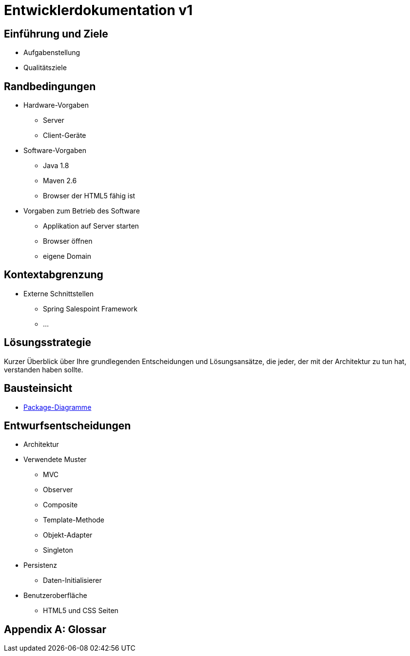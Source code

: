 = Entwicklerdokumentation v1

== Einführung und Ziele
* Aufgabenstellung
* Qualitätsziele

== Randbedingungen
* Hardware-Vorgaben
	** Server
	** Client-Geräte
* Software-Vorgaben
	** Java 1.8
	** Maven 2.6
	** Browser der HTML5 fähig ist
* Vorgaben zum Betrieb des Software
	** Applikation auf Server starten
	** Browser öffnen 
	** eigene Domain

== Kontextabgrenzung
* Externe Schnittstellen
	** Spring Salespoint Framework
	** ...


== Lösungsstrategie
Kurzer Überblick über Ihre grundlegenden Entscheidungen und Lösungsansätze, die jeder, der mit der Architektur zu tun hat, verstanden haben sollte.

== Bausteinsicht
* link:https://github.com/st-tu-dresden-praktikum/swt16w16/blob/master/artefacts/Entwurf/package__Package_Diagramm.jpg[Package-Diagramme]

== Entwurfsentscheidungen
* Architektur
* Verwendete Muster
	** MVC
	** Observer
	** Composite
	** Template-Methode
	** Objekt-Adapter
	** Singleton
* Persistenz
	** Daten-Initialisierer
* Benutzeroberfläche
	** HTML5 und CSS Seiten

[appendix]
== Glossar
